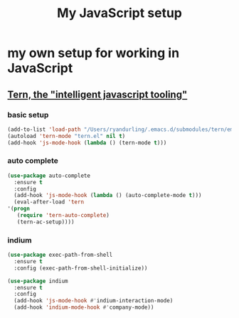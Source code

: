 #+TITLE: My JavaScript setup

* my own setup for working in JavaScript

** [[https://ternjs.net/doc/manual.html#emacs][Tern, the "intelligent javascript tooling"]]

*** basic setup
    #+BEGIN_SRC emacs-lisp
    (add-to-list 'load-path "/Users/ryandurling/.emacs.d/submodules/tern/emacs")
    (autoload 'tern-mode "tern.el" nil t)
    (add-hook 'js-mode-hook (lambda () (tern-mode t)))
    #+END_SRC

*** auto complete

    #+BEGIN_SRC emacs-lisp
    (use-package auto-complete
      :ensure t
      :config
      (add-hook 'js-mode-hook (lambda () (auto-complete-mode t)))
      (eval-after-load 'tern
	'(progn
	   (require 'tern-auto-complete)
	   (tern-ac-setup))))
    #+END_SRC

*** indium

    #+BEGIN_SRC emacs-lisp
    (use-package exec-path-from-shell
      :ensure t
      :config (exec-path-from-shell-initialize))

    (use-package indium
      :ensure t
      :config
      (add-hook 'js-mode-hook #'indium-interaction-mode)
      (add-hook 'indium-mode-hook #'company-mode))
    #+END_SRC
